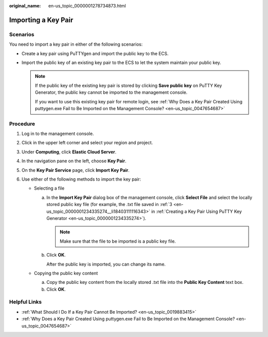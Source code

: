 :original_name: en-us_topic_0000001278734873.html

.. _en-us_topic_0000001278734873:

Importing a Key Pair
====================

Scenarios
---------

You need to import a key pair in either of the following scenarios:

-  Create a key pair using PuTTYgen and import the public key to the ECS.

-  Import the public key of an existing key pair to the ECS to let the system maintain your public key.

   .. note::

      If the public key of the existing key pair is stored by clicking **Save public key** on PuTTY Key Generator, the public key cannot be imported to the management console.

      If you want to use this existing key pair for remote login, see :ref:`Why Does a Key Pair Created Using puttygen.exe Fail to Be Imported on the Management Console? <en-us_topic_0047654687>`

Procedure
---------

#. Log in to the management console.
#. Click |image1| in the upper left corner and select your region and project.
#. Under **Computing**, click **Elastic Cloud Server**.
#. In the navigation pane on the left, choose **Key Pair**.
#. On the **Key Pair Service** page, click **Import Key Pair**.
#. Use either of the following methods to import the key pair:

   -  Selecting a file

      a. In the **Import Key Pair** dialog box of the management console, click **Select File** and select the locally stored public key file (for example, the .txt file saved in :ref:`3 <en-us_topic_0000001234335274__li18403111116343>` in :ref:`Creating a Key Pair Using PuTTY Key Generator <en-us_topic_0000001234335274>`).

         .. note::

            Make sure that the file to be imported is a public key file.

      b. Click **OK**.

         After the public key is imported, you can change its name.

   -  Copying the public key content

      a. Copy the public key content from the locally stored .txt file into the **Public Key Content** text box.
      b. Click **OK**.

Helpful Links
-------------

-  :ref:`What Should I Do If a Key Pair Cannot Be Imported? <en-us_topic_0019883415>`
-  :ref:`Why Does a Key Pair Created Using puttygen.exe Fail to Be Imported on the Management Console? <en-us_topic_0047654687>`

.. |image1| image:: /_static/images/en-us_image_0210779229.png
